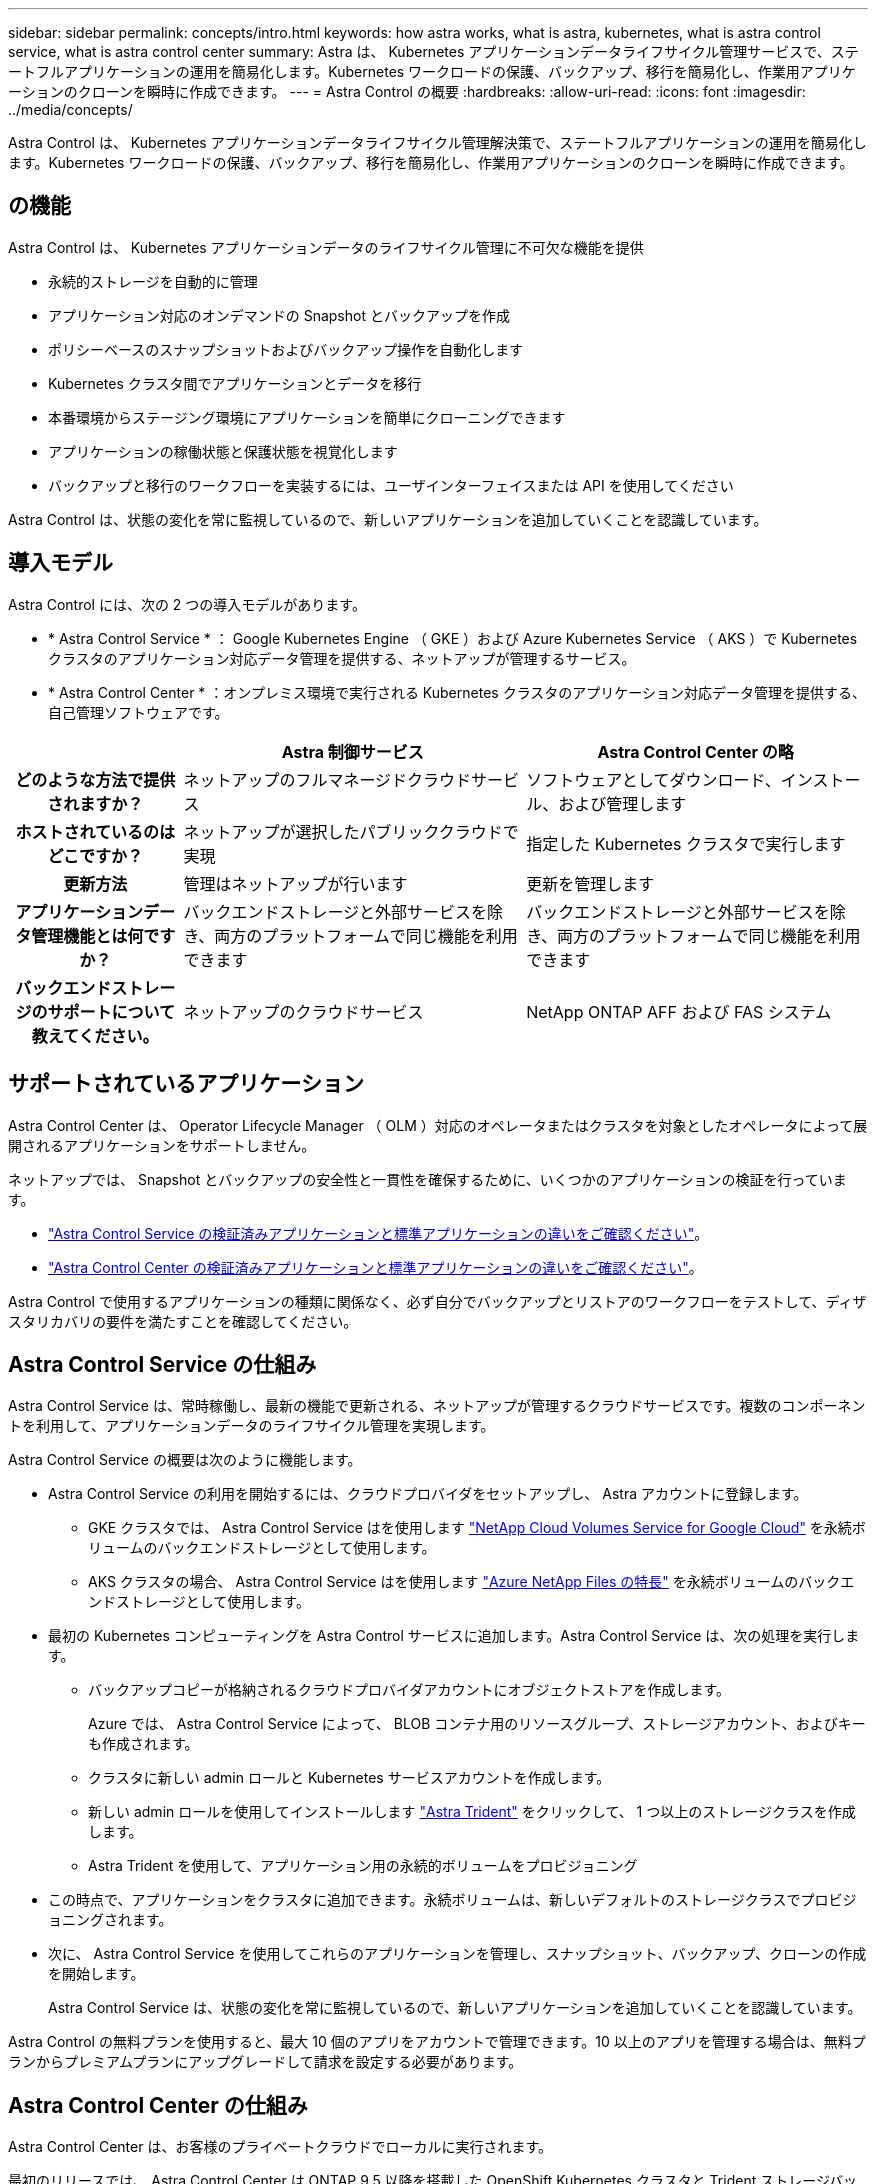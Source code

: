 ---
sidebar: sidebar 
permalink: concepts/intro.html 
keywords: how astra works, what is astra, kubernetes, what is astra control service, what is astra control center 
summary: Astra は、 Kubernetes アプリケーションデータライフサイクル管理サービスで、ステートフルアプリケーションの運用を簡易化します。Kubernetes ワークロードの保護、バックアップ、移行を簡易化し、作業用アプリケーションのクローンを瞬時に作成できます。 
---
= Astra Control の概要
:hardbreaks:
:allow-uri-read: 
:icons: font
:imagesdir: ../media/concepts/


Astra Control は、 Kubernetes アプリケーションデータライフサイクル管理解決策で、ステートフルアプリケーションの運用を簡易化します。Kubernetes ワークロードの保護、バックアップ、移行を簡易化し、作業用アプリケーションのクローンを瞬時に作成できます。



== の機能

Astra Control は、 Kubernetes アプリケーションデータのライフサイクル管理に不可欠な機能を提供

* 永続的ストレージを自動的に管理
* アプリケーション対応のオンデマンドの Snapshot とバックアップを作成
* ポリシーベースのスナップショットおよびバックアップ操作を自動化します
* Kubernetes クラスタ間でアプリケーションとデータを移行
* 本番環境からステージング環境にアプリケーションを簡単にクローニングできます
* アプリケーションの稼働状態と保護状態を視覚化します
* バックアップと移行のワークフローを実装するには、ユーザインターフェイスまたは API を使用してください


Astra Control は、状態の変化を常に監視しているので、新しいアプリケーションを追加していくことを認識しています。



== 導入モデル

Astra Control には、次の 2 つの導入モデルがあります。

* * Astra Control Service * ： Google Kubernetes Engine （ GKE ）および Azure Kubernetes Service （ AKS ）で Kubernetes クラスタのアプリケーション対応データ管理を提供する、ネットアップが管理するサービス。
* * Astra Control Center * ：オンプレミス環境で実行される Kubernetes クラスタのアプリケーション対応データ管理を提供する、自己管理ソフトウェアです。


[cols="1h,2d,2d"]
|===
|  | Astra 制御サービス | Astra Control Center の略 


| どのような方法で提供されますか？ | ネットアップのフルマネージドクラウドサービス | ソフトウェアとしてダウンロード、インストール、および管理します 


| ホストされているのはどこですか？ | ネットアップが選択したパブリッククラウドで実現 | 指定した Kubernetes クラスタで実行します 


| 更新方法 | 管理はネットアップが行います | 更新を管理します 


| アプリケーションデータ管理機能とは何ですか？ | バックエンドストレージと外部サービスを除き、両方のプラットフォームで同じ機能を利用できます | バックエンドストレージと外部サービスを除き、両方のプラットフォームで同じ機能を利用できます 


| バックエンドストレージのサポートについて教えてください。 | ネットアップのクラウドサービス | NetApp ONTAP AFF および FAS システム 
|===


== サポートされているアプリケーション

Astra Control Center は、 Operator Lifecycle Manager （ OLM ）対応のオペレータまたはクラスタを対象としたオペレータによって展開されるアプリケーションをサポートしません。

ネットアップでは、 Snapshot とバックアップの安全性と一貫性を確保するために、いくつかのアプリケーションの検証を行っています。

* https://docs.netapp.com/us-en/astra/learn/validated-vs-standard.html["Astra Control Service の検証済みアプリケーションと標準アプリケーションの違いをご確認ください"^]。
* https://docs.netapp.com/us-en/astra-control-center/concepts/validated-vs-standard.html["Astra Control Center の検証済みアプリケーションと標準アプリケーションの違いをご確認ください"^]。


Astra Control で使用するアプリケーションの種類に関係なく、必ず自分でバックアップとリストアのワークフローをテストして、ディザスタリカバリの要件を満たすことを確認してください。



== Astra Control Service の仕組み

Astra Control Service は、常時稼働し、最新の機能で更新される、ネットアップが管理するクラウドサービスです。複数のコンポーネントを利用して、アプリケーションデータのライフサイクル管理を実現します。

Astra Control Service の概要は次のように機能します。

* Astra Control Service の利用を開始するには、クラウドプロバイダをセットアップし、 Astra アカウントに登録します。
+
** GKE クラスタでは、 Astra Control Service はを使用します https://cloud.netapp.com/cloud-volumes-service-for-gcp["NetApp Cloud Volumes Service for Google Cloud"^] を永続ボリュームのバックエンドストレージとして使用します。
** AKS クラスタの場合、 Astra Control Service はを使用します https://cloud.netapp.com/azure-netapp-files["Azure NetApp Files の特長"^] を永続ボリュームのバックエンドストレージとして使用します。


* 最初の Kubernetes コンピューティングを Astra Control サービスに追加します。Astra Control Service は、次の処理を実行します。
+
** バックアップコピーが格納されるクラウドプロバイダアカウントにオブジェクトストアを作成します。
+
Azure では、 Astra Control Service によって、 BLOB コンテナ用のリソースグループ、ストレージアカウント、およびキーも作成されます。

** クラスタに新しい admin ロールと Kubernetes サービスアカウントを作成します。
** 新しい admin ロールを使用してインストールします https://docs.netapp.com/us-en/trident/index.html["Astra Trident"^] をクリックして、 1 つ以上のストレージクラスを作成します。
** Astra Trident を使用して、アプリケーション用の永続的ボリュームをプロビジョニング


* この時点で、アプリケーションをクラスタに追加できます。永続ボリュームは、新しいデフォルトのストレージクラスでプロビジョニングされます。
* 次に、 Astra Control Service を使用してこれらのアプリケーションを管理し、スナップショット、バックアップ、クローンの作成を開始します。
+
Astra Control Service は、状態の変化を常に監視しているので、新しいアプリケーションを追加していくことを認識しています。



Astra Control の無料プランを使用すると、最大 10 個のアプリをアカウントで管理できます。10 以上のアプリを管理する場合は、無料プランからプレミアムプランにアップグレードして請求を設定する必要があります。



== Astra Control Center の仕組み

Astra Control Center は、お客様のプライベートクラウドでローカルに実行されます。

最初のリリースでは、 Astra Control Center は ONTAP 9.5 以降を搭載した OpenShift Kubernetes クラスタと Trident ストレージバックエンドをサポートする予定です。

クラウド接続環境では、 Cloud Insights を使用して高度なモニタリングとテレメトリを提供します。Cloud Insights 接続がない場合、 Astra Control Center では、限定的な（ 7 日間の指標）監視と計測データを使用できます。また、オープン指標エンドポイントを介して Kubernetes の標準の監視ツール（ Prometheus や Grafana など）にエクスポートすることもできます。

Astra Control Center は、 AutoSupport と Active IQ のエコシステムに完全に統合されており、ユーザとネットアップのサポートにトラブルシューティングと使用に関する情報を提供します。

Astra Control Center を試用するには、 90 日間の評価版ライセンスを使用します。評価版は、 E メールとコミュニティ（ Slack チャンネル）のオプションでサポートされています。また、製品内サポートダッシュボードから技術情報アーティクルやドキュメントにアクセスすることもできます。

Astra Control Center をインストールして使用するには、一定の要件を満たす必要があります https://docs.netapp.com/us-en/astra-control-center/get-started/requirements.html["要件"]。

Astra Control Center の概要は次のように機能します。

* Astra Control Center は、ローカル環境にインストールします。方法の詳細については、こちらをご覧ください https://docs.netapp.com/us-en/astra-control-center/get-started/install_acc.html["Astra Control Center をインストールします"]。
* 次のようなセットアップタスクを実行したとします。
+
** ライセンスをセットアップする
** 最初のクラスタを追加します。
** クラスタを追加したときに検出されたバックエンドストレージを追加します。
** アプリケーションバックアップを格納するオブジェクトストアバケットを追加します。




方法の詳細については、こちらをご覧ください https://docs.netapp.com/us-en/astra-control-center/get-started/setup_overview.html["Astra Control Center をセットアップします"]。

Astra Control Center は、次のことを行います。

* 管理対象の Kubernetes クラスタに関する詳細を検出します。
* では、管理対象として選択したクラスタで Astra Trident の構成が検出され、ストレージバックエンドを監視できます。
* それらのクラスタ上のアプリケーションを検出し、アプリケーションを管理および保護できます。


クラスタにアプリケーションを追加できます。また、管理対象のクラスタにすでにアプリケーションがある場合は、 Astra Control Center を使用して検出と管理を行うことができます。次に、 Astra Control Center を使用して、スナップショット、バックアップ、クローンを作成します。



== を参照してください。

* https://docs.netapp.com/us-en/astra/index.html["Astra Control Service のマニュアル"^]
* https://docs.netapp.com/us-en/astra-control-center/index.html["Astra Control Center のドキュメント"^]
* https://docs.netapp.com/us-en/trident/index.html["Astra Trident のドキュメント"^]
* https://docs.netapp.com/us-en/astra-automation-2108/index.html["Astra API を使用"^]
* https://docs.netapp.com/us-en/cloudinsights/["Cloud Insights のドキュメント"^]
* https://docs.netapp.com/us-en/ontap/index.html["ONTAP のドキュメント"^]

